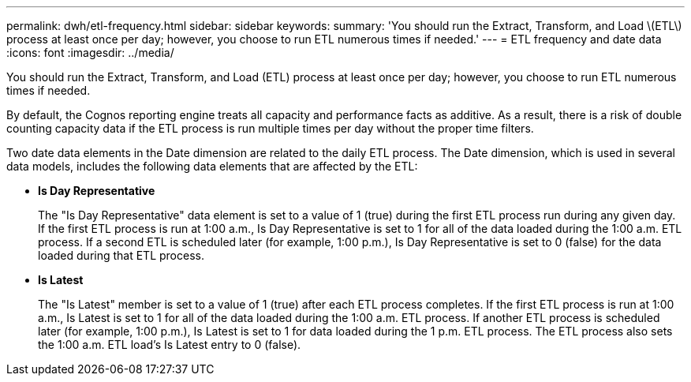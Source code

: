 ---
permalink: dwh/etl-frequency.html
sidebar: sidebar
keywords: 
summary: 'You should run the Extract, Transform, and Load \(ETL\) process at least once per day; however, you choose to run ETL numerous times if needed.'
---
= ETL frequency and date data
:icons: font
:imagesdir: ../media/

[.lead]
You should run the Extract, Transform, and Load (ETL) process at least once per day; however, you choose to run ETL numerous times if needed.

By default, the Cognos reporting engine treats all capacity and performance facts as additive. As a result, there is a risk of double counting capacity data if the ETL process is run multiple times per day without the proper time filters.

Two date data elements in the Date dimension are related to the daily ETL process. The Date dimension, which is used in several data models, includes the following data elements that are affected by the ETL:

* *Is Day Representative*
+
The "Is Day Representative" data element is set to a value of 1 (true) during the first ETL process run during any given day. If the first ETL process is run at 1:00 a.m., Is Day Representative is set to 1 for all of the data loaded during the 1:00 a.m. ETL process. If a second ETL is scheduled later (for example, 1:00 p.m.), Is Day Representative is set to 0 (false) for the data loaded during that ETL process.

* *Is Latest*
+
The "Is Latest" member is set to a value of 1 (true) after each ETL process completes. If the first ETL process is run at 1:00 a.m., Is Latest is set to 1 for all of the data loaded during the 1:00 a.m. ETL process. If another ETL process is scheduled later (for example, 1:00 p.m.), Is Latest is set to 1 for data loaded during the 1 p.m. ETL process. The ETL process also sets the 1:00 a.m. ETL load's Is Latest entry to 0 (false).
